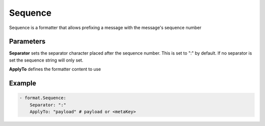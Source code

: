 .. Autogenerated by Gollum RST generator (docs/generator/*.go)

Sequence
========

Sequence is a formatter that allows prefixing a message with the message's
sequence number



Parameters
----------

**Separator**
sets the separator character placed after the sequence
number. This is set to ":" by default. If no separator is set the sequence string will only set.


**ApplyTo**
defines the formatter content to use


Example
-------

.. code-block:: yaml

	 - format.Sequence:
	     Separator: ":"
	     ApplyTo: "payload" # payload or <metaKey>
	


